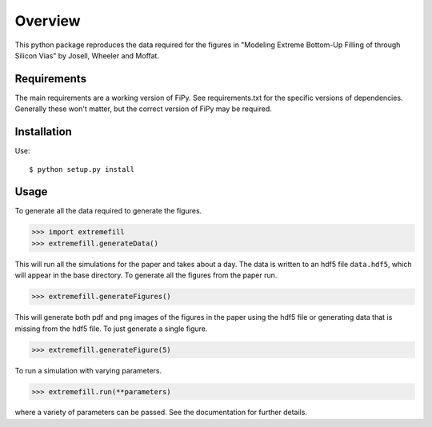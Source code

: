 ========
Overview
========

This python package reproduces the data required for the figures in
"Modeling Extreme Bottom-Up Filling of through Silicon Vias" by
Josell, Wheeler and Moffat.

------------
Requirements
------------

The main requirements are a working version of FiPy. See
requirements.txt for the specific versions of dependencies. Generally
these won't matter, but the correct version of FiPy may be required.

------------
Installation
------------

Use::

$ python setup.py install

-----
Usage
-----

To generate all the data required to generate the figures.

>>> import extremefill
>>> extremefill.generateData()
 
This will run all the simulations for the paper and takes about a
day. The data is written to an hdf5 file ``data.hdf5``, which will
appear in the base directory. To generate all the figures from the
paper run.

>>> extremefill.generateFigures()

This will generate both pdf and png images of the figures in the paper
using the hdf5 file or generating data that is missing from the hdf5
file. To just generate a single figure.

>>> extremefill.generateFigure(5)

To run a simulation with varying parameters.

>>> extremefill.run(**parameters)

where a variety of parameters can be passed. See the documentation for
further details.



